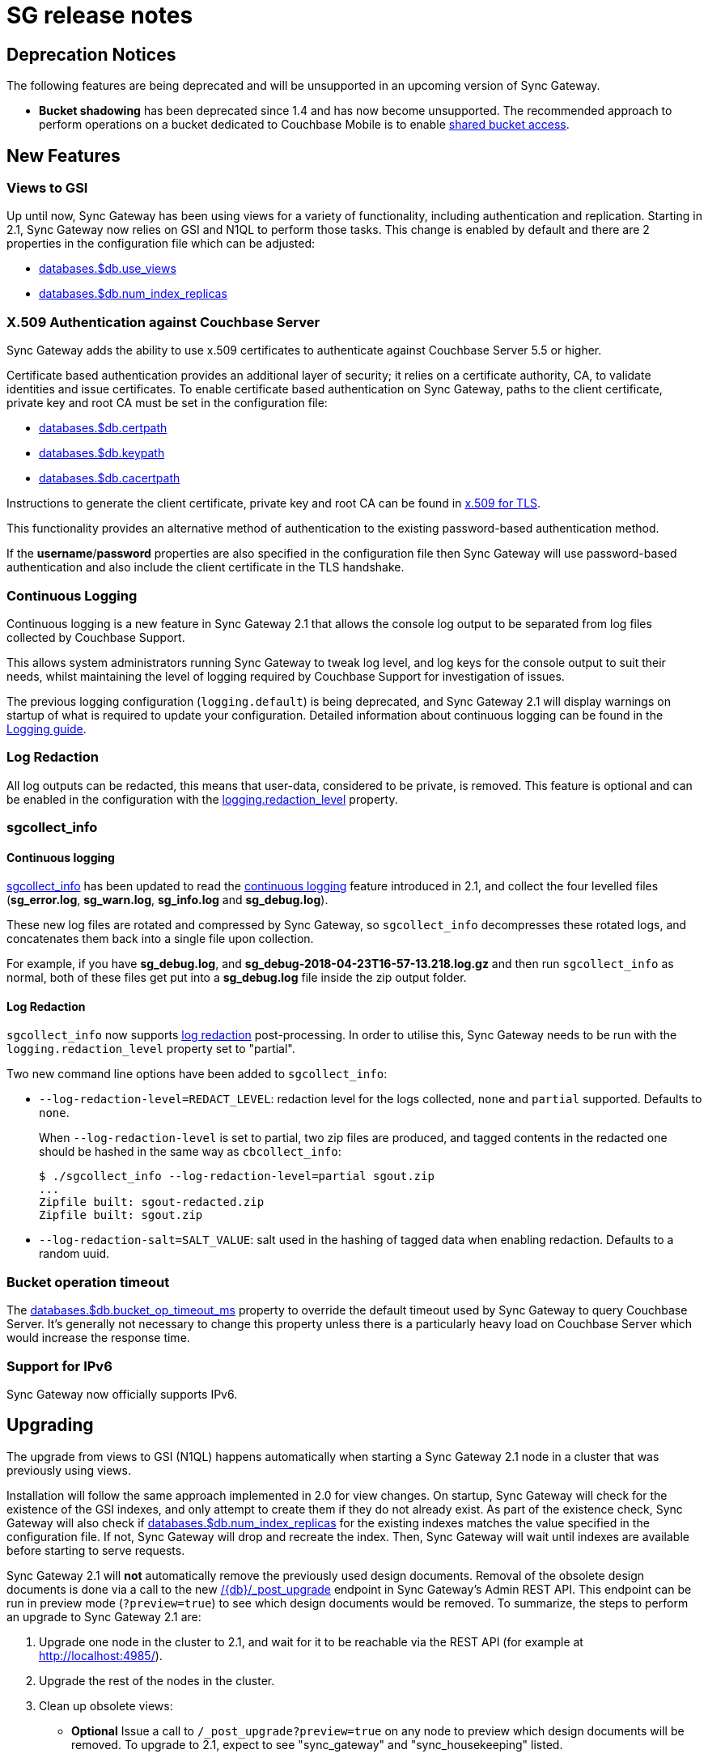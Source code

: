 = SG release notes

== Deprecation Notices

The following features are being deprecated and will be unsupported in an upcoming version of Sync Gateway. 

* *Bucket shadowing* has been deprecated since 1.4 and has now become unsupported. The recommended approach to perform operations on a bucket dedicated to Couchbase Mobile is to enable link:shared-bucket-access.html[shared bucket access].

== New Features

=== Views to GSI

Up until now, Sync Gateway has been using views for a variety of functionality, including authentication and replication.
Starting in 2.1, Sync Gateway now relies on GSI and N1QL to perform those tasks.
This change is enabled by default and there are 2 properties in the configuration file which can be adjusted: 

* link:config-properties.html#2.1/databases-foo_db-use_views[databases.$db.use_views]
* link:config-properties.html#2.1/databases-foo_db-num_index_replicas[databases.$db.num_index_replicas]

=== X.509 Authentication against Couchbase Server

Sync Gateway adds the ability to use x.509 certificates to authenticate against Couchbase Server 5.5 or higher.

Certificate based authentication provides an additional layer of security; it relies on a certificate authority, CA, to validate identities and issue certificates. To enable certificate based authentication on Sync Gateway, paths to the client certificate, private key and root CA must be set in the configuration file:

* link:config-properties.html#2.1/databases-foo_db-certpath[databases.$db.certpath]
* link:config-properties.html#2.1/databases-foo_db-keypath[databases.$db.keypath]
* link:config-properties.html#2.1/databases-foo_db-cacertpath[databases.$db.cacertpath]

Instructions to generate the client certificate, private key and root CA can be found in 	https://developer.couchbase.com/documentation/server/current/security/security-x509certsintro.html[x.509 for TLS].

This functionality provides an alternative method of authentication to the existing password-based authentication method.

If the **username**/**password** properties are also specified in the configuration file then Sync Gateway will use password-based authentication and also include the client certificate in the TLS handshake.

=== Continuous Logging

Continuous logging is a new feature in Sync Gateway 2.1 that allows the console log output to be separated from log files collected by Couchbase Support. 

This allows system administrators running Sync Gateway to tweak log level, and log keys for the console output to suit their needs, whilst maintaining the level of logging required by Couchbase Support for investigation of issues. 

The previous logging configuration (``logging.default``) is being deprecated, and Sync Gateway 2.1 will display warnings on startup of what is required to update your configuration.
Detailed information about continuous logging can be found in the link:logging.html[Logging guide].

=== Log Redaction

All log outputs can be redacted, this means that user-data, considered to be private, is removed.
This feature is optional and can be enabled in the configuration with the link:config-properties.html#2.1/logging-redaction_level[logging.redaction_level] property.

=== sgcollect_info

==== Continuous logging

link:sgcollect-info.html[sgcollect_info] has been updated to read the link:index.html#continuous-logging[continuous logging] feature introduced in 2.1, and collect the four levelled files (**sg_error.log**, **sg_warn.log**, *sg_info.log* and **sg_debug.log**).

These new log files are rotated and compressed by Sync Gateway, so `sgcollect_info` decompresses these rotated logs, and concatenates them back into a single file upon collection. 

For example, if you have **sg_debug.log**, and *sg_debug-2018-04-23T16-57-13.218.log.gz* and then run `sgcollect_info` as normal, both of these files get put into a *sg_debug.log* file inside the zip output folder. 

==== Log Redaction

`sgcollect_info` now supports link:index.html#log-redaction[log redaction] post-processing.
In order to utilise this, Sync Gateway needs to be run with the `logging.redaction_level` property set to "partial". 

Two new command line options have been added to ``sgcollect_info``: 

* ``--log-redaction-level=REDACT_LEVEL``: redaction level for the logs collected, `none` and `partial` supported. Defaults to ``none``. 
+
When `--log-redaction-level` is set to partial, two zip files are produced, and tagged contents in the redacted one should be hashed in the same way as ``cbcollect_info``: 
+

[source,bash]
----

$ ./sgcollect_info --log-redaction-level=partial sgout.zip
...
Zipfile built: sgout-redacted.zip
Zipfile built: sgout.zip
----
* ``--log-redaction-salt=SALT_VALUE``: salt used in the hashing of tagged data when enabling redaction. Defaults to a random uuid. 

=== Bucket operation timeout

The link:config-properties.html#2.1/databases-foo_db-bucket_op_timeout_ms[databases.$db.bucket_op_timeout_ms] property to override the default timeout used by Sync Gateway to query Couchbase Server.
It's generally not necessary to change this property unless there is a particularly heavy load on Couchbase Server which would increase the response time. 

=== Support for IPv6

Sync Gateway now officially supports IPv6. 

== Upgrading

The upgrade from views to GSI (N1QL) happens automatically when starting a Sync Gateway 2.1 node in a cluster that was previously using views. 

Installation will follow the same approach implemented in 2.0 for view changes.
On startup, Sync Gateway will check for the existence of the GSI indexes, and only attempt to create them if they do not already exist.
As part of the existence check, Sync Gateway will also check if link:config-properties.html#2.1/databases-foo_db-num_index_replicas[databases.$db.num_index_replicas] for the existing indexes matches the value specified in the configuration file.
If not, Sync Gateway will drop and recreate the index.
Then, Sync Gateway will wait until indexes are available before starting to serve requests. 

Sync Gateway 2.1 will *not* automatically remove the previously used design documents.
Removal of the obsolete design documents is done via a call to the new link:admin-rest-api.html#/server/post__post_upgrade[+/{db}/_post_upgrade+] endpoint in Sync Gateway`'s Admin REST API.
This endpoint can be run in preview mode (``?preview=true``) to see which design documents would be removed.
To summarize, the steps to perform an upgrade to Sync Gateway 2.1 are: 

. Upgrade one node in the cluster to 2.1, and wait for it to be reachable via the REST API (for example at http://localhost:4985/). 
. Upgrade the rest of the nodes in the cluster. 
. Clean up obsolete views: 
** *Optional* Issue a call to `/_post_upgrade?preview=true` on any node to preview which design documents will be removed. To upgrade to 2.1, expect to see "sync_gateway" and "sync_housekeeping" listed. 
** Issue a call to `/post_upgrade` to remove the obsolete design documents. The response should indicate that "sync_gateway" and "sync_housekeeping" were removed. 

